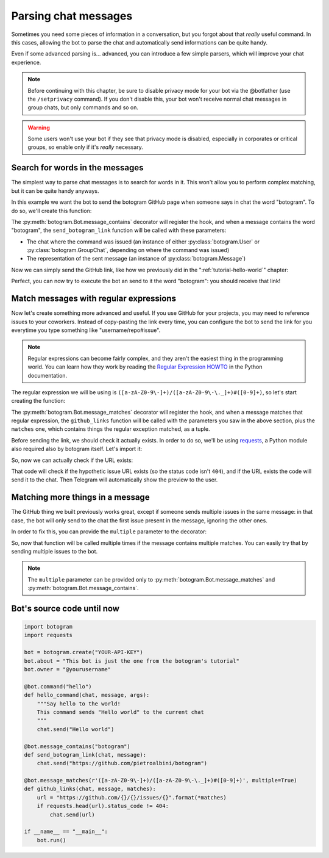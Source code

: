 .. Copyright (c) 2015 Pietro Albini <pietro@pietroalbini.io>
   Released under the MIT license

~~~~~~~~~~~~~~~~~~~~~
Parsing chat messages
~~~~~~~~~~~~~~~~~~~~~

Sometimes you need some pieces of information in a conversation, but you
forgot about that *really* useful command. In this cases, allowing the bot to
parse the chat and automatically send informations can be quite handy.

Even if some advanced parsing is... advanced, you can introduce a few simple
parsers, which will improve your chat experience.

.. note::

   Before continuing with this chapter, be sure to disable privacy mode for
   your bot via the @botfather (use the ``/setprivacy`` command). If you don't
   disable this, your bot won't receive normal chat messages in group chats,
   but only commands and so on.

.. warning::

   Some users won't use your bot if they see that privacy mode is disabled,
   especially in corporates or critical groups, so enable only if it's *really*
   necessary.

================================
Search for words in the messages
================================

The simplest way to parse chat messages is to search for words in it. This
won't allow you to perform complex matching, but it can be quite handy anyways.

In this example we want the bot to send the botogram GitHub page when someone
says in chat the word "botogram". To do so, we'll create this function:

.. code-block:: python
   :emphasize-lines: 3,4,5

       chat.send("Hello world")

   @bot.message_contains("botogram")
   def send_botogram_link(chat, message):
       pass

The :py:meth:`botogram.Bot.message_contains` decorator will register the hook,
and when a message contains the word "botogram", the ``send_botogram_link``
function will be called with these parameters:

* The chat where the command was issued (an instance of either
  :py:class:`botogram.User` or :py:class:`botogram.GroupChat`, depending on
  where the command was issued)
* The representation of the sent message (an instance of
  :py:class:`botogram.Message`)

Now we can simply send the GitHub link, like how we previously did in the
":ref:`tutorial-hello-world`" chapter:

.. code-block:: python
   :emphasize-lines: 3

   @bot.message_contains("botogram")
   def send_botogram_link(chat, message):
       chat.send("https://github.com/pietroalbini/botogram")

Perfect, you can now try to execute the bot an send to it the word "botogram":
you should receive that link!

=======================================
Match messages with regular expressions
=======================================

Now let's create something more advanced and useful. If you use GitHub for your
projects, you may need to reference issues to your coworkers. Instead of
copy-pasting the link every time, you can configure the bot to send the link
for you everytime you type something like "username/repo#issue".

.. note::

   Regular expressions can become fairly complex, and they aren't the easiest
   thing in the programming world. You can learn how they work by reading the
   `Regular Expression HOWTO`_ in the Python documentation.

The regular expression we will be using is
``([a-zA-Z0-9\-]+)/([a-zA-Z0-9\-\._]+)#([0-9]+)``, so let's start creating the
function:

.. code-block:: python
   :emphasize-lines: 3,4,5

       chat.send("https://github.com/pietroalbini/botogram")

   @bot.message_matches(r'([a-zA-Z0-9\-]+)/([a-zA-Z0-9\-\._]+)#([0-9]+)')
   def github_links(chat, message, matches):
       pass

The :py:meth:`botogram.Bot.message_matches` decorator will register the hook,
and when a message matches that regular expression, the ``github_links``
function will be called with the parameters you saw in the above section, plus
the ``matches`` one, which contains things the regular exception matched, as a
tuple.

Before sending the link, we should check it actually exists. In order to do so,
we'll be using requests_, a Python module also required also by botogram itself.
Let's import it:

.. code-block:: python
   :emphasize-lines: 2

   import botogram
   import requests

So, now we can actually check if the URL exists:

.. code-block:: python
   :emphasize-lines: 3,4,5

   @bot.message_matches(r'([a-zA-Z0-9\-]+)/([a-zA-Z0-9\-\._]+)#([0-9]+)')
   def github_links(chat, message, matches):
       url = "https://github.com/{}/{}/issues/{}".format(*matches)
       if requests.head(url).status_code != 404:
           chat.send(url)

That code will check if the hypothetic issue URL exists (so the status code
isn't ``404``), and if the URL exists the code will send it to the chat. Then
Telegram will automatically show the preview to the user.

=================================
Matching more things in a message
=================================

The GitHub thing we built previously works great, except if someone sends
multiple issues in the same message: in that case, the bot will only send to
the chat the first issue present in the message, ignoring the other ones.

In order to fix this, you can provide the ``multiple`` parameter to the
decorator:

.. code-block:: python
   :emphasize-lines: 1

   @bot.message_matches(r'([a-zA-Z0-9\-]+)/([a-zA-Z0-9\-\._]+)#([0-9]+)', multiple=True)
   def github_links(chat, message, matches):
       url = "https://github.com/{}/{}/issues/{}".format(*matches)
       if requests.head(url).status_code != 404:
           chat.send(url)

So, now that function will be called multiple times if the message contains
multiple matches. You can easily try that by sending multiple issues to the
bot.

.. note::

   The ``multiple`` parameter can be provided only to
   :py:meth:`botogram.Bot.message_matches` and
   :py:meth:`botogram.Bot.message_contains`.

===========================
Bot's source code until now
===========================

.. code-block:: python

   import botogram
   import requests

   bot = botogram.create("YOUR-API-KEY")
   bot.about = "This bot is just the one from the botogram's tutorial"
   bot.owner = "@yourusername"

   @bot.command("hello")
   def hello_command(chat, message, args):
       """Say hello to the world!
       This command sends "Hello world" to the current chat
       """
       chat.send("Hello world")

   @bot.message_contains("botogram")
   def send_botogram_link(chat, message):
       chat.send("https://github.com/pietroalbini/botogram")

   @bot.message_matches(r'([a-zA-Z0-9\-]+)/([a-zA-Z0-9\-\._]+)#([0-9]+)', multiple=True)
   def github_links(chat, message, matches):
       url = "https://github.com/{}/{}/issues/{}".format(*matches)
       if requests.head(url).status_code != 404:
           chat.send(url)

   if __name__ == "__main__":
       bot.run()

.. _Regular Expression HOWTO: https://docs.python.org/3/howto/regex.html
.. _requests: http://docs.python-requests.org
